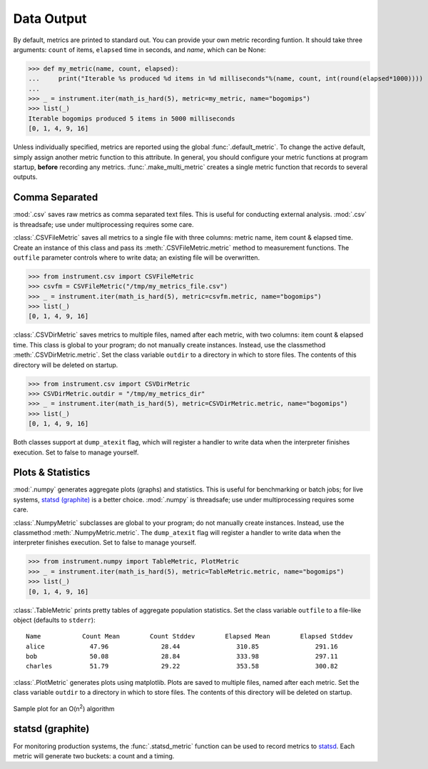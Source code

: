 Data Output
===========

By default, metrics are printed to standard out. You can provide your own
metric recording funtion. It should take three arguments: ``count`` of items,
``elapsed`` time in seconds, and `name`, which can be None:

>>> def my_metric(name, count, elapsed):
...     print("Iterable %s produced %d items in %d milliseconds"%(name, count, int(round(elapsed*1000))))
...
>>> _ = instrument.iter(math_is_hard(5), metric=my_metric, name="bogomips")
>>> list(_)
Iterable bogomips produced 5 items in 5000 milliseconds
[0, 1, 4, 9, 16]

Unless individually specified, metrics are reported using the global
:func:`.default_metric`. To change the active default, simply assign another
metric function to this attribute. In general, you should configure your
metric functions at program startup, **before** recording any metrics.
:func:`.make_multi_metric` creates a single metric function that records to
several outputs.

Comma Separated
---------------

:mod:`.csv` saves raw metrics as comma separated text files.
This is useful for conducting external analysis. :mod:`.csv` is threadsafe; use
under multiprocessing requires some care.

:class:`.CSVFileMetric` saves all metrics to a single file with three
columns: metric name, item count & elapsed time. Create an instance of this
class and pass its :meth:`.CSVFileMetric.metric` method to measurement
functions. The ``outfile`` parameter controls where to write data; an existing
file will be overwritten.

>>> from instrument.csv import CSVFileMetric
>>> csvfm = CSVFileMetric("/tmp/my_metrics_file.csv")
>>> _ = instrument.iter(math_is_hard(5), metric=csvfm.metric, name="bogomips")
>>> list(_)
[0, 1, 4, 9, 16]

:class:`.CSVDirMetric` saves metrics to multiple files, named after each
metric, with two columns: item count & elapsed time. This class is global to
your program; do not manually create instances. Instead, use the classmethod
:meth:`.CSVDirMetric.metric`. Set the class variable ``outdir`` to a directory
in which to store files. The contents of this directory will be deleted on
startup.

>>> from instrument.csv import CSVDirMetric
>>> CSVDirMetric.outdir = "/tmp/my_metrics_dir"
>>> _ = instrument.iter(math_is_hard(5), metric=CSVDirMetric.metric, name="bogomips")
>>> list(_)
[0, 1, 4, 9, 16]

Both classes support at ``dump_atexit`` flag, which will register a handler to
write data when the interpreter finishes execution. Set to false to manage
yourself.

Plots & Statistics
------------------

:mod:`.numpy` generates aggregate plots (graphs) and statistics. This is
useful for benchmarking or batch jobs; for live systems, `statsd (graphite)`_ is a
better choice. :mod:`.numpy` is threadsafe; use under multiprocessing
requires some care.

:class:`.NumpyMetric` subclasses are global to your program; do not manually
create instances. Instead, use the classmethod :meth:`.NumpyMetric.metric`.
The ``dump_atexit`` flag will register a handler to write data when the
interpreter finishes execution. Set to false to manage yourself.

>>> from instrument.numpy import TableMetric, PlotMetric
>>> _ = instrument.iter(math_is_hard(5), metric=TableMetric.metric, name="bogomips")
>>> list(_)
[0, 1, 4, 9, 16]

:class:`.TableMetric` prints pretty tables of aggregate population statistics. Set the class variable ``outfile`` to a file-like object (defaults to ``stderr``)::

    Name           Count Mean        Count Stddev        Elapsed Mean        Elapsed Stddev
    alice            47.96              28.44               310.85               291.16
    bob              50.08              28.84               333.98               297.11
    charles          51.79              29.22               353.58               300.82


:class:`.PlotMetric` generates plots using matplotlib. Plots are saved to
multiple files, named after each metric. Set the class variable ``outdir`` to a
directory in which to store files. The contents of this directory will be
deleted on startup.

.. figure:: images/sample_plotmetric.png
    :align: center

    Sample plot for an O(n\ :sup:`2`\ ) algorithm


statsd (graphite)
-----------------

For monitoring production systems, the :func:`.statsd_metric` function can be
used to record metrics to `statsd <https://pypi.python.org/pypi/statsd>`__.
Each metric will generate two buckets: a count and a timing.
